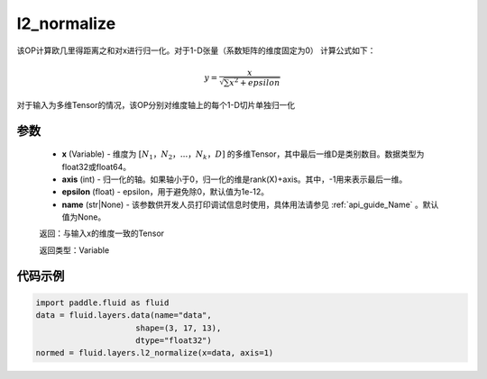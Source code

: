 .. _cn_api_fluid_layers_l2_normalize:

l2_normalize
-------------------------------

.. py:function:: paddle.fluid.layers.l2_normalize(x,axis,epsilon=1e-12,name=None)




该OP计算欧几里得距离之和对x进行归一化。对于1-D张量（系数矩阵的维度固定为0）
计算公式如下：

.. math::

    y=\frac{x}{\sqrt{\sum x^{2}+epsilon}}

对于输入为多维Tensor的情况，该OP分别对维度轴上的每个1-D切片单独归一化

参数
::::::::::::

    - **x** (Variable) - 维度为 :math:`[N_1，N_2，...，N_k，D]` 的多维Tensor，其中最后一维D是类别数目。数据类型为float32或float64。
    - **axis** (int) - 归一化的轴。如果轴小于0，归一化的维是rank(X)+axis。其中，-1用来表示最后一维。
    - **epsilon** (float) - epsilon，用于避免除0，默认值为1e-12。
    - **name** (str|None) - 该参数供开发人员打印调试信息时使用，具体用法请参见 :ref:`api_guide_Name` 。默认值为None。

    返回：与输入x的维度一致的Tensor

    返回类型：Variable

代码示例
::::::::::::

.. code-block:: python

    import paddle.fluid as fluid
    data = fluid.layers.data(name="data",
                         shape=(3, 17, 13),
                         dtype="float32")
    normed = fluid.layers.l2_normalize(x=data, axis=1)









